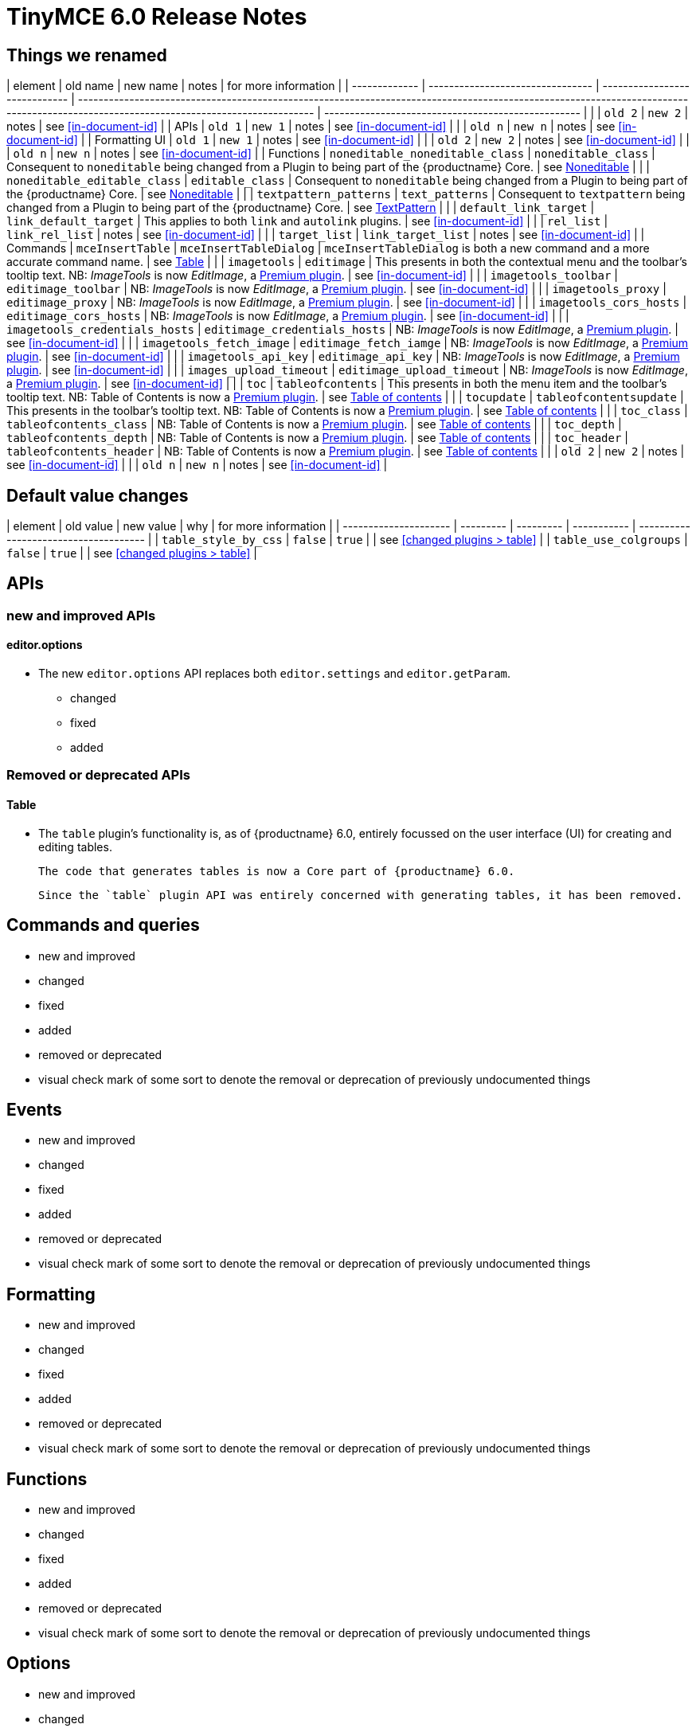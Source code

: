 = TinyMCE 6.0 Release Notes

[id=things-we-renamed]
== Things we renamed

| element       | old name                         | new name                      | notes                                                                                                                                                                               | for more information                               |
| ------------- | -------------------------------- | ----------------------------- | ----------------------------------------------------------------------------------------------------------------------------------------------------------------------------------- | -------------------------------------------------- |
|               | `old 2`                          | `new 2`                       | notes                                                                                                                                                                               | see <<in-document-id>>                             |
| APIs          | `old 1`                          | `new 1`                       | notes                                                                                                                                                                               | see <<in-document-id>>                             |
|               | `old n`                          | `new n`                       | notes                                                                                                                                                                               | see <<in-document-id>>                             |
| Formatting UI | `old 1`                          | `new 1`                       | notes                                                                                                                                                                               | see <<in-document-id>>                             |
|               | `old 2`                          | `new 2`                       | notes                                                                                                                                                                               | see <<in-document-id>>                             |
|               | `old n`                          | `new n`                       | notes                                                                                                                                                                               | see <<in-document-id>>                             |
| Functions     | `noneditable_noneditable_class`  | `noneditable_class`           | Consequent to `noneditable` being changed from a Plugin to being part of the {productname} Core.                                                                                    | see <<changed-plugins-noneditable>>                |
|               | `noneditable_editable_class`     | `editable_class`              | Consequent to `noneditable` being changed from a Plugin to being part of the {productname} Core.                                                                                    | see <<changed-plugins-noneditable>>                |
|               | `textpattern_patterns`           | `text_patterns`               | Consequent to `textpattern` being changed from a Plugin to being part of the {productname} Core.                                                                                    | see <<changed-plugins-textpattern>>                |
|               | `default_link_target`            | `link_default_target`         | This applies to both `link` and `autolink` plugins.                                                                                                                                 | see <<in-document-id>>                             |
|               | `rel_list`                       | `link_rel_list`               | notes                                                                                                                                                                               | see <<in-document-id>>                             |
|               | `target_list`                    | `link_target_list`            | notes                                                                                                                                                                               | see <<in-document-id>>                             |
| Commands      | `mceInsertTable`                 | `mceInsertTableDialog`        | `mceInsertTableDialog` is both a new command and a more accurate command name.                                                                                                      | see <<changed-plugins-table>>                      |
|               | `imagetools`                     | `editimage`                   | This presents in both the contextual menu and the toolbar’s tooltip text. NB: _ImageTools_ is now _EditImage_, a https://tiny.cloud/tinymce/features/#productivity[Premium plugin]. | see <<in-document-id>>                             |
|               | `imagetools_toolbar`             | `editimage_toolbar`           | NB: _ImageTools_ is now _EditImage_, a https://tiny.cloud/tinymce/features/#productivity[Premium plugin].                                                                           | see <<in-document-id>>                             |
|               | `imagetools_proxy`               | `editimage_proxy`             | NB: _ImageTools_ is now _EditImage_, a https://tiny.cloud/tinymce/features/#productivity[Premium plugin].                                                                           | see <<in-document-id>>                             |
|               | `imagetools_cors_hosts`          | `editimage_cors_hosts`        | NB: _ImageTools_ is now _EditImage_, a https://tiny.cloud/tinymce/features/#productivity[Premium plugin].                                                                           | see <<in-document-id>>                             |
|               | `imagetools_credentials_hosts`   | `editimage_credentials_hosts` | NB: _ImageTools_ is now _EditImage_, a https://tiny.cloud/tinymce/features/#productivity[Premium plugin].                                                                           | see <<in-document-id>>                             |
|               | `imagetools_fetch_image`         | `editimage_fetch_iamge`       | NB: _ImageTools_ is now _EditImage_, a https://tiny.cloud/tinymce/features/#productivity[Premium plugin].                                                                           | see <<in-document-id>>                             |
|               | `imagetools_api_key`             | `editimage_api_key`           | NB: _ImageTools_ is now _EditImage_, a https://tiny.cloud/tinymce/features/#productivity[Premium plugin].                                                                           | see <<in-document-id>>                             |
|               | `images_upload_timeout`          | `editimage_upload_timeout`    | NB: _ImageTools_ is now _EditImage_, a https://tiny.cloud/tinymce/features/#productivity[Premium plugin].                                                                           | see <<in-document-id>>                             |
|               | `toc`                            | `tableofcontents`             | This presents in both the menu item and the toolbar’s tooltip text. NB: Table of Contents is now a https://tiny.cloud/tinymce/features/#productivity[Premium plugin].               | see <<new-and-improved-plugins-table-of-contents>> |
|               | `tocupdate`                      | `tableofcontentsupdate`       | This presents in the toolbar’s tooltip text. NB: Table of Contents is now a https://tiny.cloud/tinymce/features/#productivity[Premium plugin].                                      | see <<new-and-improved-plugins-table-of-contents>> |
|               | `toc_class`                      | `tableofcontents_class`       | NB: Table of Contents is now a https://tiny.cloud/tinymce/features/#productivity[Premium plugin].                                                                                   | see <<new-and-improved-plugins-table-of-contents>> |
|               | `toc_depth`                      | `tableofcontents_depth`       | NB: Table of Contents is now a https://tiny.cloud/tinymce/features/#productivity[Premium plugin].                                                                                   | see <<new-and-improved-plugins-table-of-contents>> |
|               | `toc_header`                     | `tableofcontents_header`      | NB: Table of Contents is now a https://tiny.cloud/tinymce/features/#productivity[Premium plugin].                                                                                   | see <<new-and-improved-plugins-table-of-contents>> |
|               | `old 2`                          | `new 2`                       | notes                                                                                                                                                                               | see <<in-document-id>>                             |
|               | `old n`                          | `new n`                       | notes                                                                                                                                                                               | see <<in-document-id>>                             |


// the in-document links above and below are incorrectly expressed as of this writing.
// time to learn the proper AsciiDoc syntax

[id=default-value-changes]
== Default value changes

| element               | old value | new value | why         | for more information                  |
| --------------------- | --------- | --------- | ----------- | ------------------------------------- |
| `table_style_by_css`  | `false`   | `true`    |             | see <<changed plugins > table>>       |
| `table_use_colgroups` | `false`   | `true`    |             | see <<changed plugins > table>>       |


[id=apis]
== APIs

[id=new-and-improved-apis]
=== new and improved APIs

[id=new-and-improved-apis-editor-options]
==== editor.options

* The new `editor.options` API replaces both `editor.settings` and `editor.getParam`.

- changed
- fixed
- added

[id=removed-or-deprecated-apis]
=== Removed or deprecated APIs

[id=removed-or-deprecated-apis-tables]
==== Table

* The `table` plugin’s functionality is, as of {productname} 6.0, entirely focussed on the user interface (UI) for creating and editing tables.

  The code that generates tables is now a Core part of {productname} 6.0.

  Since the `table` plugin API was entirely concerned with generating tables, it has been removed.

// Don’t forget to set a visual check mark of some sort to denote the removal or deprecation of any previously undocumented things.


== Commands and queries

- new and improved
- changed
- fixed
- added
- removed or deprecated
    - visual check mark of some sort to denote the removal or deprecation of previously undocumented things

== Events

- new and improved
- changed
- fixed
- added
- removed or deprecated
    - visual check mark of some sort to denote the removal or deprecation of previously undocumented things

== Formatting

- new and improved
- changed
- fixed
- added
- removed or deprecated
    - visual check mark of some sort to denote the removal or deprecation of previously undocumented things

== Functions

- new and improved
- changed
- fixed
- added
- removed or deprecated
    - visual check mark of some sort to denote the removal or deprecation of previously undocumented things

== Options

- new and improved
- changed
- fixed
- added
- removed or deprecated
    - visual check mark of some sort to denote the removal or deprecation of previously undocumented things

== Parsing and serialisation

- new and improved
- changed
- fixed
- added
- removed or deprecated
    - visual check mark of some sort to denote the removal or deprecation of previously undocumented things

[id=plugins]
== Plugins

[id=new-and-improved-plugins]
=== New and improved plugins

[id=new-and-improved-plugins-imagetools]
==== EditImage

NOTE: _EditImage_, a https://tiny.cloud/tinymce/features/#productivity[Premium plugin], replaces the now-deprecated and removed _ImageTools_ plugin. The `imagetools` plugin is no longer part of the Core open source editor.

* The `editimage` plugin shows real-time updates of images as they are edited.

* `editimage` also offers two new options:

   1. `editimage_proxy_service_url` and

   2. `export_image_proxy_service_url`.

  These new options provide access to Tiny-specific services.
  
NOTE: `editimage_proxy` (the re-named equivalent to the previous `imagetools_proxy`) still works. It is the fallback option should the Tiny-specific services not be available.



[id=new-and-improved-plugins-emoticons]
==== Emoticons

* The `emoticon` plugin now uses the more accurate word, _Emoji_, in its tool bar, menu item and dialogue box.

   In previous versions, the word presented in these parts of the plugin’s user-interface was _Emoticon_.

   NOTE: The plugin, itself, is still called Emoticons. And the plugin description and the plugin’s configuration and Help dialogues still reflect this.


[id=new-and-improved-plugins-table-of-contents]
==== Table of contents

* the `toc` plugin has modernised its output. It now uses the ES2020 library and targets ES2018. As well, it now uses https://terser.org[terser] to improve performance.

  NOTE: this new version of the `toc` plugin is no longer part of the Core open source editor. Table of Contents is now a https://tiny.cloud/tinymce/features/#productivity[Premium plugin].


[id=changed-plugins]
=== Changed plugins

[id=changed-plugins-autoresize]
==== Autoresize

* Previously, the `autoresize` plugin offered an `autoresize_on_init` option.

  This setting does not do anything meaningful, and had been previously deprecated.
  
  As of {productname} 6.0, it has been removed from the `autoresize` plugin.

[id=changed-plugins-media]
==== Media

* In {productname} 5.x, the `media` plugin used SaxParser to validate elements for parsing.

  As of {productname} 6.0, SaxParser is no longer used.
  
  As a consequence the `iframe`, `video`, `audio`, and `object` elements are no longer marked as _special_. Instead their contents are simply validated against the schema.

* The `media` plugin’s `media_scripts` option was deprecated in {productname} 5.10.

  As of this release, {productname} 6.0, this option has been removed completely.

[id=changed-plugins-noneditable]
==== Noneditable

* The `noneditable` plugin is no longer a plugin. It is now  a Core part of {productname} 6.0.

   In {productname} 6.0, there is no setting or specifying this functionality in the `plugins` option.

[id=changed-plugins-paste]
==== Paste

* The `paste` plugin’s functionality is now  a Core part of {productname} 6.0.

   In {productname} 6.0, there is no setting or specifying this functionality in the `plugins` option.

* The `paste_data_images` option now defaults to `true`. When `paste` was a plugin, this option was, by default, set to `false`, which prevented images being pasted from the local machine.

[id=changed-plugins-print]
==== Print

* `print` functionality is no longer a plugin. It is now  a Core part of {productname} 6.0.

   In {productname} 6.0, there is no setting or specifying this functionality in the `plugins` option.

[id=changed-plugins-table]
==== Table

* The `table` plugin’s functionality is, as of {productname} 6.0, entirely focussed on the user interface (UI) for creating and editing tables.

  The code that generates tables is now a Core part of {productname} 6.0.

* If the selected cells in the `tfoot` section of a table were header elements (ie were `th` elements), pressing the `table` row header toolbar button (which invokes the `mceTableRowType` command) returned the row as a header row.

  This was incorrect: the section takes precedence and cells in the `tfoot` section of a table should be declared as a footer row.

  In {productname} 6.0, selecting cells in the `tfoot` section of a table and pressing the row header toolbar button returns the row as a footer row, as expected.

* `mceInsertTableDialog` is the new command for invoking an insert table dialogue box.

   The previous command, `mceInsertTable`, no longer works: use the `mceInsertTableDialog` command instead.

* The default values for the `table_style_by_css` and the `table_use_colgroups` options have both been changed.

  Previously, these options defaulted to `false`. As of {productname} 6.0, both options now default to `true`.

  This is in line with modern web practice.

* the `table_responsive_width` option was previously deprecated and superseded by `table_sizing_mode`.

  In {productname} 6.0, the `table_responsive_width` option has been removed.

[id=changed-plugins-textpattern]
==== TextPattern

* the `textpattern_patterns` plugin is no longer a plugin. It is has been re-named, to `text_patterns` and is now  a Core part of {productname} 6.0.

   In {productname} 6.0, there is no setting or specifying this functionality in the `plugins` option.

   Also, the API called `textpattern` has been removed.

   Finally, text patterns are now on by default. `text_patterns: false` or `text_patterns: []` turns the functionality off.




[id=fixed-plugins]
=== Fixed plugins

[id-added-plugins]
=== Added plugins

[id=removed-or-deprecated-plugins]
=== Removed or deprecated plugins

[id=removed-or-deprecated-plugins-bbcode]
==== BBCode

* the `bbcode` plugin has been removed. It is no longer part of {productname} 6.0. And it is not otherwise available.

[id=removed-or-deprecated-plugins-color-picker]
==== Color Picker

* the `colorpicker` plugin has been removed. It is no longer part of {productname} 6.0. And it is not otherwise available.

[id=removed-or-deprecated-plugins-context-menu]
==== Context Menu

* the `contextmenu` plugin has been removed. It is no longer part of {productname} 6.0. And it is not otherwise available.

[id=removed-or-deprecated-plugins-full-page]
==== Full Page

* the `fullpage` plugin has been removed. It is no longer part of {productname} 6.0. And it is not otherwise available.

[id=removed-or-deprecated-plugins-hr]
==== HR

* The `hr` (horizontal rule) functionality is no longer a plugin. It is now  a Core part of {productname} 6.0.

  In {productname} 6.0, there is no setting or specifying this functionality in the `plugins` option.

[id=removed-or-deprecated-plugins-imagetools]
==== ImageTools

* The `imagetools` plugin is no longer part of the Core open source editor. _ImageTools_ is now _EditImage_, a https://tiny.cloud/tinymce/features/#productivity[Premium plugin].

   NOTE: the new Premium plugin `editimage` shows real-time updates of the image being edited.

[id=removed-or-deprecated-plugins-legacy-output]
==== Legacy Output

* the `legacyoutput` plugin has been removed. It is no longer part of {productname} 6.0. And it is not otherwise available.

[id=removed-or-deprecated-plugins-paste]
==== Paste

* The `paste` functionality is no longer a plugin. It is now  a Core part of {productname} 6.0.

* Because the functionality was unmaintained, `paste` no longer supports input from Microsoft Word.

  There is an open https://github.com/tinymce/tinymce/discussions/7487[request for maintainers] should someone in the community be interested in taking over maintainance of this particular functionality as a separate plugin.

  NOTE: the Premium plugin, https://tiny.cloud/tinymce/features/powerpaste[`PowerPaste`], is available. It provides the capability to accept data from Microsoft Word and Microsoft Excel, and clean-up the received text before pasting it into place.

[id=removed-or-deprecated-plugins-print]
==== Print

* `print` functionality is no longer a plugin. It is now  a Core part of {productname} 6.0.

   In {productname} 6.0, there is no setting or specifying this functionality in the `plugins` option.

[id=removed-or-deprecated-plugins-spellchecker]
==== Spellchecker

* the `spellchecker` plugin has been removed. It is no longer part of {productname} 6.0. And it is not otherwise available.

[id=removed-or-deprecated-plugins-tabfocus]
==== TabFocus

* The `tabfocus` plugin has been removed. It is no longer part of {productname} 6.0. And it is not otherwise available.

  The `tabfocus_elements` option, which relied on the `tabfocus` plugin, no longer functions.

  As well, the `tab_focus` option was previously deprecated by `tabfocus_elements`. With this release, the `tab_focus` option has been removed completely.

  As per standard web practice, the `tabindex` attribute should be used instead of the `tabfocus` plugin or any of the `tabfocus` plugin’s options.

  As per that standard web practice, the `tabindex` attribute is copied from the target element to the iframe.

[id=removed-or-deprecated-plugins-table-of-contents]
==== Table of contents

* The `toc` plugin is no longer part of the Core open source editor. _Table of Contents_ is now a https://tiny.cloud/tinymce/features/#productivity[Premium plugin].

   NOTE: the new Premium plugin version of `toc` has modernised its output. It uses the ES2020 library and targets ES2018. It also uses https://terser.org[terser] to improve performance.

[id=removed-or-deprecated-plugins-text-color]
==== Text color

* the `textcolor` plugin has been removed. It is no longer part of {productname} 6.0. And it is not otherwise available.

[id=removed-or-deprecated-plugins-text-pattern]
==== TextPattern

* The `textpattern` functionality is no longer a plugin. It is now  a Core part of {productname} 6.0.

  In {productname} 6.0, there is no setting or specifying this functionality in the `plugins` option.

  Also, the API that called `textpattern` has been removed.



// Don’t forget to set a visual check mark of some sort to denote the removal or deprecation of any previously undocumented things.

== Properties

- new and improved
- changed
- fixed
- added
- removed or deprecated
    - visual check mark of some sort to denote the removal or deprecation of previously undocumented things

== Schema

- new and improved
- changed
- fixed
- added
- removed or deprecated
    - visual check mark of some sort to denote the removal or deprecation of previously undocumented things

== UI elements and components

- new and improved
- changed
- fixed
- added
- removed or deprecated
    - visual check mark of some sort to denote the removal or deprecation of previously undocumented things